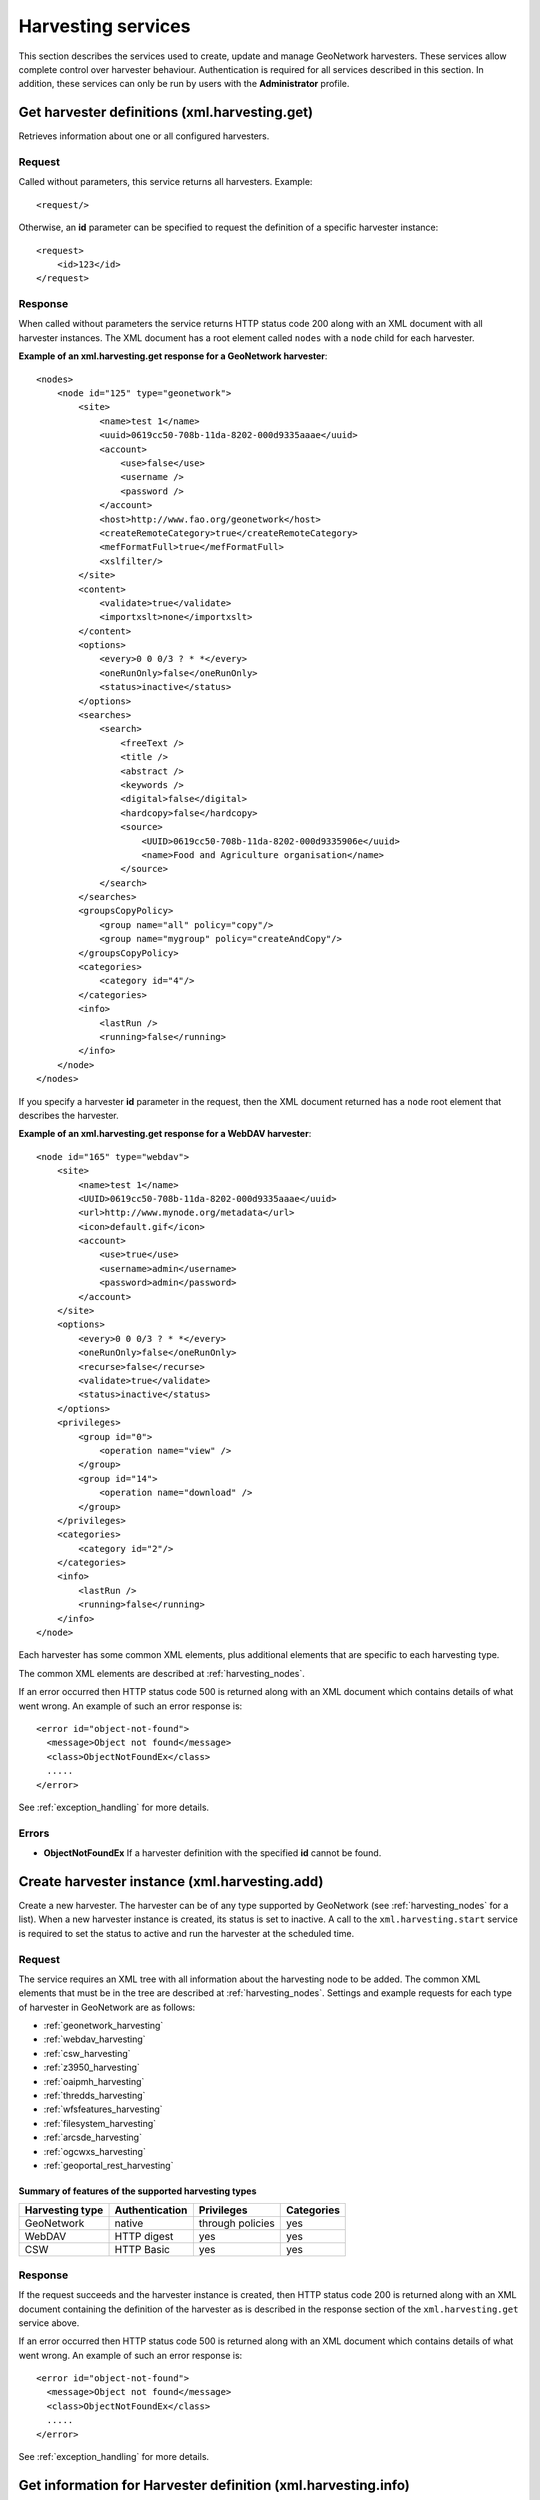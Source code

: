 .. _services_harvesting:

Harvesting services
===================

This section describes the services used to create, update and manage GeoNetwork
harvesters. These services allow complete control over harvester behaviour.
Authentication is required for all services described in this section. In addition, these services can only be run by users with the **Administrator** profile.


.. index:: xml.harvesting.get

Get harvester definitions (xml.harvesting.get)
----------------------------------------------

Retrieves information about one or all configured harvesters.

Request
```````

Called without parameters, this service returns all harvesters. Example::

    <request/>

Otherwise, an **id** parameter can be specified to request the definition of a specific harvester instance::

    <request>
        <id>123</id>
    </request>

Response
````````

When called without parameters the service returns HTTP status code 200 along
with an XML document with all harvester instances. The XML document has a root element called ``nodes`` with a ``node`` child for each harvester.

**Example of an xml.harvesting.get response for a GeoNetwork harvester**::

    <nodes>
        <node id="125" type="geonetwork">
            <site>
                <name>test 1</name>
                <uuid>0619cc50-708b-11da-8202-000d9335aaae</uuid>
                <account>
                    <use>false</use>
                    <username />
                    <password />
                </account>
                <host>http://www.fao.org/geonetwork</host>
                <createRemoteCategory>true</createRemoteCategory>
                <mefFormatFull>true</mefFormatFull>
                <xslfilter/>
            </site>
            <content>
                <validate>true</validate>
                <importxslt>none</importxslt>
            </content>
            <options>
                <every>0 0 0/3 ? * *</every>
                <oneRunOnly>false</oneRunOnly>
                <status>inactive</status>
            </options>
            <searches>
                <search>
                    <freeText />
                    <title />
                    <abstract />
                    <keywords />
                    <digital>false</digital>
                    <hardcopy>false</hardcopy>
                    <source>
                        <UUID>0619cc50-708b-11da-8202-000d9335906e</uuid>
                        <name>Food and Agriculture organisation</name>
                    </source>
                </search>
            </searches>
            <groupsCopyPolicy>
                <group name="all" policy="copy"/>
                <group name="mygroup" policy="createAndCopy"/>
            </groupsCopyPolicy>
            <categories>
                <category id="4"/>
            </categories>
            <info>
                <lastRun />
                <running>false</running>
            </info>
        </node>
    </nodes>

If you specify a harvester **id** parameter in the request, then the XML document returned has a ``node`` root element that describes the harvester.

**Example of an xml.harvesting.get response for a WebDAV harvester**::

    <node id="165" type="webdav">
        <site>
            <name>test 1</name>
            <UUID>0619cc50-708b-11da-8202-000d9335aaae</uuid>
            <url>http://www.mynode.org/metadata</url>
            <icon>default.gif</icon>
            <account>
                <use>true</use>
                <username>admin</username>
                <password>admin</password>
            </account>
        </site>
        <options>
            <every>0 0 0/3 ? * *</every>
            <oneRunOnly>false</oneRunOnly>
            <recurse>false</recurse>
            <validate>true</validate>
            <status>inactive</status>
        </options>
        <privileges>
            <group id="0">
                <operation name="view" />
            </group>
            <group id="14">
                <operation name="download" />
            </group>
        </privileges>
        <categories>
            <category id="2"/>
        </categories>
        <info>
            <lastRun />
            <running>false</running>
        </info>
    </node>

Each harvester has some common XML elements, plus 
additional elements that are specific to each harvesting type.

The common XML elements are described at :ref:`harvesting_nodes`.

If an error occurred then HTTP status code 500 is returned along with an XML document which contains details of what went wrong. An example of such an error response is:

::
 
 <error id="object-not-found">
   <message>Object not found</message>
   <class>ObjectNotFoundEx</class> 
   .....
 </error>

See :ref:`exception_handling` for more details.

Errors
``````

- **ObjectNotFoundEx** If a harvester definition with the specified **id**
  cannot be found.

.. index:: xml.harvesting.add

.. _xml.harvesting.add:

Create harvester instance (xml.harvesting.add)
----------------------------------------------

Create a new harvester. The harvester can be of any type supported by
GeoNetwork (see :ref:`harvesting_nodes` for a list). When a new harvester 
instance is created, its status is set to inactive. 
A call to the ``xml.harvesting.start`` service is
required to set the status to active and run the harvester at the scheduled
time.

Request
```````

The service requires an XML tree with all information about the harvesting node to be added. The common XML elements that must be in the tree are described at :ref:`harvesting_nodes`. Settings and example requests for each type of harvester in GeoNetwork are as follows:

- :ref:`geonetwork_harvesting`
- :ref:`webdav_harvesting`
- :ref:`csw_harvesting`
- :ref:`z3950_harvesting`
- :ref:`oaipmh_harvesting`
- :ref:`thredds_harvesting`
- :ref:`wfsfeatures_harvesting`
- :ref:`filesystem_harvesting`
- :ref:`arcsde_harvesting`
- :ref:`ogcwxs_harvesting`
- :ref:`geoportal_rest_harvesting`

Summary of features of the supported harvesting types
^^^^^^^^^^^^^^^^^^^^^^^^^^^^^^^^^^^^^^^^^^^^^^^^^^^^^

===============     ==============      ================    ============
Harvesting type     Authentication      Privileges          Categories
===============     ==============      ================    ============
GeoNetwork          native              through policies    yes
WebDAV              HTTP digest         yes                 yes
CSW                 HTTP Basic          yes                 yes
===============     ==============      ================    ============

Response
````````

If the request succeeds and the harvester instance is created, then HTTP status code 200 is returned along with an XML document containing the definition of the harvester as is described in the response section of the ``xml.harvesting.get`` service above.

If an error occurred then HTTP status code 500 is returned along with an XML document which contains details of what went wrong. An example of such an error response is:

::
 
 <error id="object-not-found">
   <message>Object not found</message>
   <class>ObjectNotFoundEx</class> 
   .....
 </error>

See :ref:`exception_handling` for more details.

.. index:: xml.harvesting.info

.. _xml_harvesting_info:

Get information for Harvester definition (xml.harvesting.info)
--------------------------------------------------------------

This service can be used to obtain information from the server that is relevant
to defining a harvester eg. harvester icons, stylesheets etc.

Request and Response
````````````````````

All requests must have a **type** parameter which defines the type of information required. The requests and responses for each value of the **type** parameter are:

.. _xml_harvesting_info&type=icons:

icons
^^^^^

Return the list of icons that can be used when creating a harvester instance. Icons are usually set in **site/icon** harvester setting.

POST Request Example::

 <request>
   <type>icons<type>
 </request>

 URL:
 http://localhost:8080/geonetwork/srv/eng/xml.harvesting.info

Response Example::
 
 <root>
   <icons>
     <icon>wfp.gif</icon>
     <icon>unep.gif</icon>
     <icon>webdav.gif</icon>
     <icon>gn20.gif</icon>
     <icon>thredds.gif</icon>
     <icon>wfs.gif</icon>
     <icon>csw.gif</icon>
     <icon>filesystem.gif</icon>
     <icon>fao.gif</icon>
     <icon>default.gif</icon>
     <icon>Z3950.gif</icon>
     <icon>oai-mhp.gif</icon>
     <icon>esri.gif</icon>
   </icons>
 </root> 

.. _xml_harvesting_info&type=importStylesheets:

importStylesheets
^^^^^^^^^^^^^^^^^
 
Return the list of stylesheets that can be used when creating a harvester instance. The ``id`` element in the response can be used in the **content/importxslt** harvester setting for those harvesters that support it.

POST Request Example::
 
 <request>
   <type>icons<type>
 </request>

 URL:
 http://localhost:8080/geonetwork/srv/eng/xml.harvesting.info

Response Example::
 
 <root>
   <stylesheets>
     <record>
       <id>ArcCatalog8_to_ISO19115.xsl</id>
       <name>ArcCatalog8_to_ISO19115</name>
     </record>
     <record>
       <id>CDMCoords-to-ISO19139Keywords.xsl</id>
       <name>CDMCoords-to-ISO19139Keywords</name>
     </record>
     .....
   </stylesheets>
 </root>
   

.. _xml_harvesting_info&type=oaiPmhServer:

oaiPmhServer
^^^^^^^^^^^^

Request information about the sets and prefixes of an OAIPMH server. This request requires an additional url attribute on the type parameter specifying the name of the OAIPMH server to query.

POST Request Example::
 
 <request>
   <type url="http://localhost:8080/geonetwork/srv/eng/oaipmh">oaiPmhServer</type>
 </request>

 URL:
 http://localhost:8080/geonetwork/srv/eng/xml.harvesting.info

Response Example::
 
 <root>
  <oaiPmhServer>
    <formats>
      <format>iso19115</format>
      <format>fgdc-std</format>
      <format>iso19139</format>
      <format>csw-record</format>
      <format>iso19110</format>
      <format>dublin-core</format>
      <format>oai_dc</format>
    </formats>
    <sets>
      <set>
        <name>maps</name>
        <label>Maps &amp; graphics</label>
      </set>
      <set>
        <name>datasets</name>
        <label>Datasets</label>
      </set>
      ......
    </sets>
  </oaiPmhServer>
 </root>

.. _xml_harvesting_info&type=wfsFragmentSchemas:

wfsFragmentSchemas
^^^^^^^^^^^^^^^^^^

Return list of schemas that have WFS Fragment conversion stylesheets. These stylesheets are stored in the ``WFSToFragments`` directory in the ``convert`` directory of a metadata schema. eg. for schema iso19139 this directory would be ``GEONETWORK_DATA_DIR/config/schema_plugins/iso19139/convert/WFSToFragments``.

POST Request Example::
 
 <request>
  <type>wfsFragmentSchemas</type>
 </request>

 URL:
 http://localhost:8080/geonetwork/srv/eng/xml.harvesting.info

Response Example::
 
 <root>
  <schemas>
    <record>
      <id>iso19139</id>
      <name>iso19139</name>
    </record>
  </schemas>
 </root>

.. _xml_harvesting_info&type=wfsFragmentStylesheets:

wfsFragmentStylesheets
^^^^^^^^^^^^^^^^^^^^^^

Return WFS Fragment conversion stylesheets for a schema previously returned by the request type ``wfsFragmentSchemas`` described above. These stylesheets are stored in the ``WFSToFragments`` directory in the ``convert`` directory of a metadata schema. eg. for schema iso19139 this directory would be ``GEONETWORK_DATA_DIR/config/schema_plugins/iso19139/convert/WFSToFragments``.

POST Request Example::
 
 <request>
   <schema>iso19139</schema>
   <type>wfsFragmentStylesheets</type>
 </request>

 URL:
 http://localhost:8080/geonetwork/srv/eng/xml.harvesting.info

Response Example::
 
 <root>
  <stylesheets>
    <record>
      <id>deegree22_philosopher_fragments.xsl</id>
      <name>deegree22_philosopher_fragments</name>
      <schema>iso19139</schema>
    </record>
    <record>
      <id>geoserver_boundary_fragments.xsl</id>
      <name>geoserver_boundary_fragments</name>
      <schema>iso19139</schema>
    </record>
  </stylesheets>
 </root>

.. _xml_harvesting_info&type=threddsFragmentSchemas:

threddsFragmentSchemas
^^^^^^^^^^^^^^^^^^^^^^

Return list of schemas that have THREDDS Fragment conversion stylesheets. These stylesheets are stored in the ``ThreddsToFragments`` directory in the ``convert`` directory of a metadata schema. eg. for schema iso19139 this directory would be ``GEONETWORK_DATA_DIR/config/schema_plugins/iso19139/convert/ThreddsToFragments``.

POST Request Example::
 
 <request>
  <type>threddsFragmentSchemas</type>
 </request>

 URL:
 http://localhost:8080/geonetwork/srv/eng/xml.harvesting.info

Response Example::
 
 <root>
  <schemas>
    <record>
      <id>iso19139</id>
      <name>iso19139</name>
    </record>
  </schemas>
 </root>


.. _xml_harvesting_info&type=threddsFragmentStylesheets:

threddsFragmentStylesheets
^^^^^^^^^^^^^^^^^^^^^^^^^^

Return WFS Fragment conversion stylesheets for a schema previously returned by the request type ``threddsFragmentSchemas`` described above. These stylesheets are stored in the ``ThreddsToFragments`` directory in the ``convert`` directory of a metadata schema. eg. for schema iso19139 this directory would be ``GEONETWORK_DATA_DIR/config/schema_plugins/iso19139/convert/ThreddsToFragments``.

POST Request Example::
 
 <request>
   <schema>iso19139</schema>
   <type>threddsFragmentStylesheets</type>
 </request>

 URL:
 http://localhost:8080/geonetwork/srv/eng/xml.harvesting.info

Response Example::
 
 <root>
  <stylesheets>
    <record>
      <id>netcdf-attributes.xsl</id>
      <name>netcdf-attributes</name>
      <schema>iso19139</schema>
    </record>
    <record>
      <id>thredds-metadata.xsl</id>
      <name>thredds-metadata</name>
      <schema>iso19139</schema>
    </record>
  </stylesheets>
 </root>

.. _xml_harvesting_info&type=ogcwxsOutputSchemas:

ogcwxsOutputSchemas
^^^^^^^^^^^^^^^^^^^

Return list of schemas that have GetCapabilities conversion stylesheets for a particular three letter OGC service type code. These stylesheets are stored in the ``OGCWxSGetCapabilitiesto19119`` directory in the ``convert`` directory of a metadata schema. eg. for schema iso19139: 

- the directory for these stylesheets would be ``GEONETWORK_DATA_DIR/config/schema_plugins/iso19139/convert/OGCWxSGetCapabilitiesto19119``
- if a conversion from the GetCapabilities statement of a particular OGC service to a metadata record of this schema exists, then a stylesheet for that serviceType will be present in the directory eg. for schema iso19139 and serviceType ``WFS``, the conversion stylesheet name would be ``OGCWFSGetCapabilities-to-ISO19119_ISO19139.xsl``

POST Request Example::
 
 <request>
  <type>ogcwxsOutputSchemas</type>
  <serviceType>WFS</serviceType>
 </request>

 URL:
 http://localhost:8080/geonetwork/srv/eng/xml.harvesting.info

Response Example::
 
 <root>
  <schemas>
    <record>
      <id>iso19139</id>
      <name>iso19139</name>
    </record>
  </schemas>
 </root>

Errors
``````

If an error occurred then HTTP status code 500 is returned along with an XML document which contains details of what went wrong. An example of such an error response is:

::
 
 <error id="bad-parameter">
   <message>type</message>
   <class>BadParameterEx</class> 
   .....
 </error>

See :ref:`exception_handling` for more details.

 
Update a Harvester Instance (xml.harvesting.update)
---------------------------------------------------

This service can be used to change the parameters of a harvester instance. 

.. note:: You cannot change the harvester type.

Request
```````

The simplest way to use this service is to:

#. use the ``xml.harvesting.get`` service to obtain the XML definition of the harvester that you want to update.
#. modify the parameters as required.
#. call this service with the modified XML definition of the harvester as the request.

The XML request is the same as that used in ``xml.harvesting.add``.

Response
````````

If the update succeeded then HTTP status code 200 is returned along with an XML document containing the harvester definition as supplied in the request.

If an error occurred then HTTP status code 500 is returned along with an XML document which contains details of what went wrong. An example of such an error response is:

::
 
 <error id="object-not-found">
   <message>Object not found</message>
   <class>ObjectNotFoundEx</class> 
   .....
 </error>

See :ref:`exception_handling` for more details.

.. index:: xml.harvesting.remove
.. index:: xml.harvesting.start
.. index:: xml.harvesting.stop
.. index:: xml.harvesting.run

Control or Remove a Harvester Instance (xml.harvesting.remove, xml.harvesting.start, xml.harvesting.stop, xml.harvesting.run)
-----------------------------------------------------------------------------------------------------------------------------

These services are described in on section because they share a common request
interface. Their purpose is to remove, start, stop or run a harvester:

#.  **remove**: Remove a harvester. Deletes the harvester instance.

#.  **start**: When created, a harvester is in the inactive state. This operation makes it active which means it will be run at the enxt scheduled time.

#.  **stop**: Makes a harvester inactive - it will no longer be executed at the scheduled time. Note this will *not* stop a harvester that is already performing a harvest.

#.  **run**: Start the harvester now. Used to test the harvesting.

Request
```````

A set of ids to operate on. Example::

    <request>
        <id>123</id>
        <id>456</id>
        <id>789</id>
    </request>

Response
````````

Similar to the request but every id has a status attribute indicating the
success or failure of the operation. For example, the response to the
previous request could be::

    <response>
        <id status="ok">123</id>
        <id status="not-found">456</id>
        <id status="inactive">789</id>
    </response>

The table below summarises, for each service, the
possible status values.

.. |ok| image:: button_ok.png

================    ======  =====   ====    ====
Status value        remove  start   stop    run
================    ======  =====   ====    ====
ok                  |ok|    |ok|    |ok|    |ok|
not-found           |ok|    |ok|    |ok|    |ok|
inactive                                    |ok|
already-inactive                    |ok|    
already-active              |ok|            
already-running                             |ok|
================    ======  =====   ====    ====

If the request has no id parameters, an empty response is returned.

Most errors relating to a harvester specified in the request (eg. harvester id not found) are returned as status attributes in the response. However, exceptions can still occur, in which case HTTP status code 500 is returned along with an XML document which contains details of what went wrong. An example of such an error response is:

::
 
 <error id="service-not-allowed">
   <message>Service not allowed</message>
   <class>ServiceNotAllowedEx</class> 
   .....
 </error>

See :ref:`exception_handling` for more details.

.. index:: xml.harvesting.history

.. _xml.harvesting.history:

Retrieve Harvesting History (xml.harvesting.history)
----------------------------------------------------

This service can be used to retrive the history of harvest sessions for a 
specified harvester instance or all harvester instances. The harvester history
information is stored in the GeoNetwork database in the HarvestHistory table.

Request
```````

Called without an **id** parameter, this service returns the harvest history of all harvesters. The response can be sorted by harvest *date* or by harvester *type*. The sort order is specified in the parameter **sort**. Example::

    <request>
      <sort>date</sort>
    </request>

Otherwise, an **id** parameter can be specified to request the harvest history of a specific harvester instance. In this case the sort order is by *date* of harvest::

    <request>
      <id>123</id>
    </request>


Response
````````

If the update succeeded then HTTP status code 200 is returned along with an XML document containing the harvest history. The response for both types of requests is the same except that the response to a request for the history of a specific harvester will only have history details for that harvester. An example of the response is::

 <response>
  <response>
    <record>
      <id>1</id>
      <harvestdate>2013-01-01T19:24:54</harvestdate>
      <harvesteruuid>b6a11fc3-3f6f-494b-a8f3-35eaadced575</harvesteruuid>
      <harvestername>test plaja</harvestername>
      <harvestertype>geonetwork</harvestertype>
      <deleted>n</deleted>
      <info>
        <result>
          <total>5</total>
          <added>5</added>
          <updated>0</updated>
          <unchanged>0</unchanged>
          <unknownSchema>0</unknownSchema>
          <removed>0</removed>
          <unretrievable>0</unretrievable>
          <doesNotValidate>0</doesNotValidate>
        </result>
      </info>
      <params>	 
        .....
      </params>
    </record>
  </response>
  <nodes>
    <node id="955" type="geonetwork">
      .....
    </node>
    .....
  </nodes>
  <sort>date</sort>
 </response> 
 
Each **record** element in the embedded **response** element contains the details of a harvest session. The elements are:

- **id** - harvest history record id in harvesthistory table
- **harvestdate** - date of harvest
- **harvesteruuid** - uuid of harvester that ran
- **harvestername** - name of harvester (Site/Name parameter) that ran
- **harvestertype** - type of harvester that ran
- **deleted** - has the harvester that ran been deleted? 'y' - yes, 'n' - no
- **info** - results of the harvest. May contain one of the following elements:

 - **result** - details of the successful harvest (a harvester dependent list of results from the harvest)
 - **error** - an exception from an unsuccessful harvest - see :ref:`exception_handling` for content details of this element

- **params** - the parameters that the harvester had been configured with for the harvest


After the embedded **response** element, the currently configured harvesters are returned as **node** children of a **nodes** element - see :ref:`xml.harvesting.add` for references to each of the harvester types that can be returned here.

If an error occurred then HTTP status code 500 is returned along with an XML document which contains details of what went wrong. An example of such an error response is:

::
 
 <error id="object-not-found">
   <message>Object not found</message>
   <class>ObjectNotFoundEx</class> 
   .....
 </error>

See :ref:`exception_handling` for more details.

.. index:: xml.harvesting.history.delete

Delete Harvesting History Entries (xml.harvesting.history.delete)
-----------------------------------------------------------------

This service can be used to delete harvester history entries from the harvesthistory table in the GeoNetwork database.

Request
```````

One or more **id** parameters can be specified to request deletion of the harvest history entries in the harvesthistory table. The **id** element values can be obtained from :ref:`xml.harvesting.history`::

    <request>
      <id>1</id>
      <id>2</id>
    </request>

Response
````````

If successful then HTTP status code 200 is returned along with an XML document with details of how many harvest history records were successfully deleted. An example of this response is::

 <response>2</response>

.. note:: If records with the id specified in the parameters are not present, they will be quietly ignored.

If an error occurred then HTTP status code 500 is returned along with an XML document which contains details of what went wrong. An example of such an error response is:

::
 
 <error id="service-not-allowed">
   <message>Service not allowed</message>
   <class>ServiceNotAllowedEx</class> 
   .....
 </error>

See :ref:`exception_handling` for more details.

